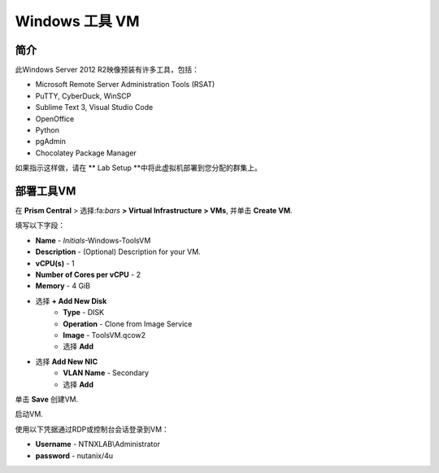 .. _windows_tools_vm:

----------------
Windows 工具 VM
----------------

简介
+++++++++

此Windows Server 2012 R2映像预装有许多工具，包括：

- Microsoft Remote Server Administration Tools (RSAT)
- PuTTY, CyberDuck, WinSCP
- Sublime Text 3, Visual Studio Code
- OpenOffice
- Python
- pgAdmin
- Chocolatey Package Manager

如果指示这样做，请在 ** Lab Setup **中将此虚拟机部署到您分配的群集上。

.. raw:: html

  <strong><font color="red">Only deploy the VM once, it does not need to be cleaned up as part of any lab completion.</font></strong>

部署工具VM
++++++++++++++++++

在 **Prism Central** > 选择:fa:`bars` **> Virtual Infrastructure > VMs**, 并单击 **Create VM**.

填写以下字段：

- **Name** - *Initials*-Windows-ToolsVM
- **Description** - (Optional) Description for your VM.
- **vCPU(s)** - 1
- **Number of Cores per vCPU** - 2
- **Memory** - 4 GiB

- 选择 **+ Add New Disk**
    - **Type** - DISK
    - **Operation** - Clone from Image Service
    - **Image** - ToolsVM.qcow2
    - 选择 **Add**

- 选择 **Add New NIC**
    - **VLAN Name** - Secondary
    - 选择 **Add**

单击 **Save** 创建VM.

启动VM.

使用以下凭据通过RDP或控制台会话登录到VM：

- **Username** - NTNXLAB\\Administrator
- **password** - nutanix/4u

